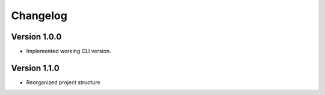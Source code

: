 =========
Changelog
=========


Version 1.0.0
=============

- Implemented working CLI version.


Version 1.1.0
=============

- Reorganized project structure


